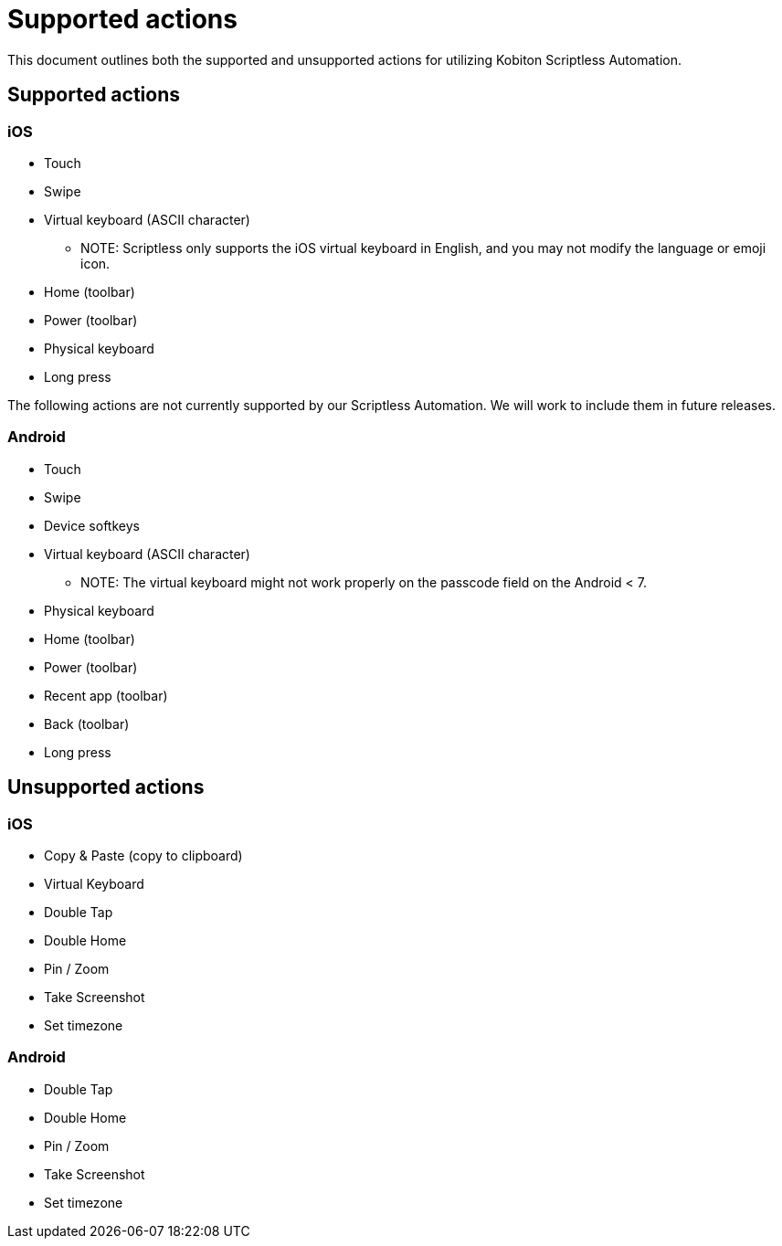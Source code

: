 = Supported actions
:navtitle: Supported actions

This document outlines both the supported and unsupported actions for utilizing
Kobiton Scriptless Automation.

== Supported actions

=== iOS

* Touch
* Swipe
* Virtual keyboard (ASCII character)
** NOTE: Scriptless only supports the iOS virtual keyboard in English,
and you may not modify the language or emoji icon.
* Home (toolbar)
* Power (toolbar)
* Physical keyboard
* Long press

The following actions are not currently supported by our Scriptless Automation.
We will work to include them in future releases.

=== Android

* Touch
* Swipe
* Device softkeys
* Virtual keyboard (ASCII character)
** NOTE: The virtual keyboard might not work properly on the passcode
field on the Android < 7.
* Physical keyboard
* Home (toolbar)
* Power (toolbar)
* Recent app (toolbar)
* Back (toolbar)
* Long press

== Unsupported actions

=== iOS

* Copy & Paste (copy to clipboard)
* Virtual Keyboard
* Double Tap
* Double Home
* Pin / Zoom
* Take Screenshot
* Set timezone

=== Android

* Double Tap
* Double Home
* Pin / Zoom
* Take Screenshot
* Set timezone
